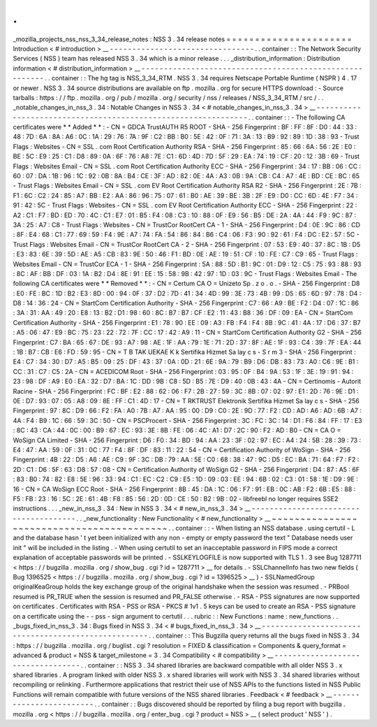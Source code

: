 .
.
_mozilla_projects_nss_nss_3_34_release_notes
:
NSS
3
.
34
release
notes
=
=
=
=
=
=
=
=
=
=
=
=
=
=
=
=
=
=
=
=
=
=
Introduction
<
#
introduction
>
__
-
-
-
-
-
-
-
-
-
-
-
-
-
-
-
-
-
-
-
-
-
-
-
-
-
-
-
-
-
-
-
-
.
.
container
:
:
The
Network
Security
Services
(
NSS
)
team
has
released
NSS
3
.
34
which
is
a
minor
release
.
.
.
_distribution_information
:
Distribution
information
<
#
distribution_information
>
__
-
-
-
-
-
-
-
-
-
-
-
-
-
-
-
-
-
-
-
-
-
-
-
-
-
-
-
-
-
-
-
-
-
-
-
-
-
-
-
-
-
-
-
-
-
-
-
-
-
-
-
-
-
-
-
-
.
.
container
:
:
The
hg
tag
is
NSS_3_34_RTM
.
NSS
3
.
34
requires
Netscape
Portable
Runtime
(
NSPR
)
4
.
17
or
newer
.
NSS
3
.
34
source
distributions
are
available
on
ftp
.
mozilla
.
org
for
secure
HTTPS
download
:
-
Source
tarballs
:
https
:
/
/
ftp
.
mozilla
.
org
/
pub
/
mozilla
.
org
/
security
/
nss
/
releases
/
NSS_3_34_RTM
/
src
/
.
.
_notable_changes_in_nss_3
.
34
:
Notable
Changes
in
NSS
3
.
34
<
#
notable_changes_in_nss_3
.
34
>
__
-
-
-
-
-
-
-
-
-
-
-
-
-
-
-
-
-
-
-
-
-
-
-
-
-
-
-
-
-
-
-
-
-
-
-
-
-
-
-
-
-
-
-
-
-
-
-
-
-
-
-
-
-
-
-
-
-
-
-
-
-
-
.
.
container
:
:
-
The
following
CA
certificates
were
*
*
Added
*
*
:
-
CN
=
GDCA
TrustAUTH
R5
ROOT
-
SHA
-
256
Fingerprint
:
BF
:
FF
:
8F
:
D0
:
44
:
33
:
48
:
7D
:
6A
:
8A
:
A6
:
0C
:
1A
:
29
:
76
:
7A
:
9F
:
C2
:
BB
:
B0
:
5E
:
42
:
0F
:
71
:
3A
:
13
:
B9
:
92
:
89
:
1D
:
38
:
93
-
Trust
Flags
:
Websites
-
CN
=
SSL
.
com
Root
Certification
Authority
RSA
-
SHA
-
256
Fingerprint
:
85
:
66
:
6A
:
56
:
2E
:
E0
:
BE
:
5C
:
E9
:
25
:
C1
:
D8
:
89
:
0A
:
6F
:
76
:
A8
:
7E
:
C1
:
6D
:
4D
:
7D
:
5F
:
29
:
EA
:
74
:
19
:
CF
:
20
:
12
:
3B
:
69
-
Trust
Flags
:
Websites
Email
-
CN
=
SSL
.
com
Root
Certification
Authority
ECC
-
SHA
-
256
Fingerprint
:
34
:
17
:
BB
:
06
:
CC
:
60
:
07
:
DA
:
1B
:
96
:
1C
:
92
:
0B
:
8A
:
B4
:
CE
:
3F
:
AD
:
82
:
0E
:
4A
:
A3
:
0B
:
9A
:
CB
:
C4
:
A7
:
4E
:
BD
:
CE
:
BC
:
65
-
Trust
Flags
:
Websites
Email
-
CN
=
SSL
.
com
EV
Root
Certification
Authority
RSA
R2
-
SHA
-
256
Fingerprint
:
2E
:
7B
:
F1
:
6C
:
C2
:
24
:
85
:
A7
:
BB
:
E2
:
AA
:
86
:
96
:
75
:
07
:
61
:
B0
:
AE
:
39
:
BE
:
3B
:
2F
:
E9
:
D0
:
CC
:
6D
:
4E
:
F7
:
34
:
91
:
42
:
5C
-
Trust
Flags
:
Websites
-
CN
=
SSL
.
com
EV
Root
Certification
Authority
ECC
-
SHA
-
256
Fingerprint
:
22
:
A2
:
C1
:
F7
:
BD
:
ED
:
70
:
4C
:
C1
:
E7
:
01
:
B5
:
F4
:
08
:
C3
:
10
:
88
:
0F
:
E9
:
56
:
B5
:
DE
:
2A
:
4A
:
44
:
F9
:
9C
:
87
:
3A
:
25
:
A7
:
C8
-
Trust
Flags
:
Websites
-
CN
=
TrustCor
RootCert
CA
-
1
-
SHA
-
256
Fingerprint
:
D4
:
0E
:
9C
:
86
:
CD
:
8F
:
E4
:
68
:
C1
:
77
:
69
:
59
:
F4
:
9E
:
A7
:
74
:
FA
:
54
:
86
:
84
:
B6
:
C4
:
06
:
F3
:
90
:
92
:
61
:
F4
:
DC
:
E2
:
57
:
5C
-
Trust
Flags
:
Websites
Email
-
CN
=
TrustCor
RootCert
CA
-
2
-
SHA
-
256
Fingerprint
:
07
:
53
:
E9
:
40
:
37
:
8C
:
1B
:
D5
:
E3
:
83
:
6E
:
39
:
5D
:
AE
:
A5
:
CB
:
83
:
9E
:
50
:
46
:
F1
:
BD
:
0E
:
AE
:
19
:
51
:
CF
:
10
:
FE
:
C7
:
C9
:
65
-
Trust
Flags
:
Websites
Email
-
CN
=
TrustCor
ECA
-
1
-
SHA
-
256
Fingerprint
:
5A
:
88
:
5D
:
B1
:
9C
:
01
:
D9
:
12
:
C5
:
75
:
93
:
88
:
93
:
8C
:
AF
:
BB
:
DF
:
03
:
1A
:
B2
:
D4
:
8E
:
91
:
EE
:
15
:
58
:
9B
:
42
:
97
:
1D
:
03
:
9C
-
Trust
Flags
:
Websites
Email
-
The
following
CA
certificates
were
*
*
Removed
*
*
:
-
CN
=
Certum
CA
O
=
Unizeto
Sp
.
z
o
.
o
.
-
SHA
-
256
Fingerprint
:
D8
:
E0
:
FE
:
BC
:
1D
:
B2
:
E3
:
8D
:
00
:
94
:
0F
:
37
:
D2
:
7D
:
41
:
34
:
4D
:
99
:
3E
:
73
:
4B
:
99
:
D5
:
65
:
6D
:
97
:
78
:
D4
:
D8
:
14
:
36
:
24
-
CN
=
StartCom
Certification
Authority
-
SHA
-
256
Fingerprint
:
C7
:
66
:
A9
:
BE
:
F2
:
D4
:
07
:
1C
:
86
:
3A
:
31
:
AA
:
49
:
20
:
E8
:
13
:
B2
:
D1
:
98
:
60
:
8C
:
B7
:
B7
:
CF
:
E2
:
11
:
43
:
B8
:
36
:
DF
:
09
:
EA
-
CN
=
StartCom
Certification
Authority
-
SHA
-
256
Fingerprint
:
E1
:
78
:
90
:
EE
:
09
:
A3
:
FB
:
F4
:
F4
:
8B
:
9C
:
41
:
4A
:
17
:
D6
:
37
:
B7
:
A5
:
06
:
47
:
E9
:
BC
:
75
:
23
:
22
:
72
:
7F
:
CC
:
17
:
42
:
A9
:
11
-
CN
=
StartCom
Certification
Authority
G2
-
SHA
-
256
Fingerprint
:
C7
:
BA
:
65
:
67
:
DE
:
93
:
A7
:
98
:
AE
:
1F
:
AA
:
79
:
1E
:
71
:
2D
:
37
:
8F
:
AE
:
1F
:
93
:
C4
:
39
:
7F
:
EA
:
44
:
1B
:
B7
:
CB
:
E6
:
FD
:
59
:
95
-
CN
=
T
B
TAK
UEKAE
K
k
Sertifika
Hizmet
Sa
lay
c
s
-
S
r
m
3
-
SHA
-
256
Fingerprint
:
E4
:
C7
:
34
:
30
:
D7
:
A5
:
B5
:
09
:
25
:
DF
:
43
:
37
:
0A
:
0D
:
21
:
6E
:
9A
:
79
:
B9
:
D6
:
DB
:
83
:
73
:
A0
:
C6
:
9E
:
B1
:
CC
:
31
:
C7
:
C5
:
2A
-
CN
=
ACEDICOM
Root
-
SHA
-
256
Fingerprint
:
03
:
95
:
0F
:
B4
:
9A
:
53
:
1F
:
3E
:
19
:
91
:
94
:
23
:
98
:
DF
:
A9
:
E0
:
EA
:
32
:
D7
:
BA
:
1C
:
DD
:
9B
:
C8
:
5D
:
B5
:
7E
:
D9
:
40
:
0B
:
43
:
4A
-
CN
=
Certinomis
-
Autorit
Racine
-
SHA
-
256
Fingerprint
:
FC
:
BF
:
E2
:
88
:
62
:
06
:
F7
:
2B
:
27
:
59
:
3C
:
8B
:
07
:
02
:
97
:
E1
:
2D
:
76
:
9E
:
D1
:
0E
:
D7
:
93
:
07
:
05
:
A8
:
09
:
8E
:
FF
:
C1
:
4D
:
17
-
CN
=
T
RKTRUST
Elektronik
Sertifika
Hizmet
Sa
lay
c
s
-
SHA
-
256
Fingerprint
:
97
:
8C
:
D9
:
66
:
F2
:
FA
:
A0
:
7B
:
A7
:
AA
:
95
:
00
:
D9
:
C0
:
2E
:
9D
:
77
:
F2
:
CD
:
AD
:
A6
:
AD
:
6B
:
A7
:
4A
:
F4
:
B9
:
1C
:
66
:
59
:
3C
:
50
-
CN
=
PSCProcert
-
SHA
-
256
Fingerprint
:
3C
:
FC
:
3C
:
14
:
D1
:
F6
:
84
:
FF
:
17
:
E3
:
8C
:
43
:
CA
:
44
:
0C
:
00
:
B9
:
67
:
EC
:
93
:
3E
:
8B
:
FE
:
06
:
4C
:
A1
:
D7
:
2C
:
90
:
F2
:
AD
:
B0
-
CN
=
CA
O
=
WoSign
CA
Limited
-
SHA
-
256
Fingerprint
:
D6
:
F0
:
34
:
BD
:
94
:
AA
:
23
:
3F
:
02
:
97
:
EC
:
A4
:
24
:
5B
:
28
:
39
:
73
:
E4
:
47
:
AA
:
59
:
0F
:
31
:
0C
:
77
:
F4
:
8F
:
DF
:
83
:
11
:
22
:
54
-
CN
=
Certification
Authority
of
WoSign
-
SHA
-
256
Fingerprint
:
4B
:
22
:
D5
:
A6
:
AE
:
C9
:
9F
:
3C
:
DB
:
79
:
AA
:
5E
:
C0
:
68
:
38
:
47
:
9C
:
D5
:
EC
:
BA
:
71
:
64
:
F7
:
F2
:
2D
:
C1
:
D6
:
5F
:
63
:
D8
:
57
:
08
-
CN
=
Certification
Authority
of
WoSign
G2
-
SHA
-
256
Fingerprint
:
D4
:
87
:
A5
:
6F
:
83
:
B0
:
74
:
82
:
E8
:
5E
:
96
:
33
:
94
:
C1
:
EC
:
C2
:
C9
:
E5
:
1D
:
09
:
03
:
EE
:
94
:
6B
:
02
:
C3
:
01
:
58
:
1E
:
D9
:
9E
:
16
-
CN
=
CA
WoSign
ECC
Root
-
SHA
-
256
Fingerprint
:
8B
:
45
:
DA
:
1C
:
06
:
F7
:
91
:
EB
:
0C
:
AB
:
F2
:
6B
:
E5
:
88
:
F5
:
FB
:
23
:
16
:
5C
:
2E
:
61
:
4B
:
F8
:
85
:
56
:
2D
:
0D
:
CE
:
50
:
B2
:
9B
:
02
-
libfreebl
no
longer
requires
SSE2
instructions
.
.
.
_new_in_nss_3
.
34
:
New
in
NSS
3
.
34
<
#
new_in_nss_3
.
34
>
__
-
-
-
-
-
-
-
-
-
-
-
-
-
-
-
-
-
-
-
-
-
-
-
-
-
-
-
-
-
-
-
-
-
-
-
-
-
-
.
.
_new_functionality
:
New
Functionality
<
#
new_functionality
>
__
~
~
~
~
~
~
~
~
~
~
~
~
~
~
~
~
~
~
~
~
~
~
~
~
~
~
~
~
~
~
~
~
~
~
~
~
~
~
~
~
~
~
.
.
container
:
:
-
When
listing
an
NSS
database
.
using
certutil
-
L
and
the
database
hasn
'
t
yet
been
initialized
with
any
non
-
empty
or
empty
password
the
text
"
Database
needs
user
init
"
will
be
included
in
the
listing
.
-
When
using
certutil
to
set
an
inacceptable
password
in
FIPS
mode
a
correct
explanation
of
acceptable
passwords
will
be
printed
.
-
SSLKEYLOGFILE
is
now
supported
with
TLS
1
.
3
see
Bug
1287711
<
https
:
/
/
bugzilla
.
mozilla
.
org
/
show_bug
.
cgi
?
id
=
1287711
>
__
for
details
.
-
SSLChannelInfo
has
two
new
fields
(
Bug
1396525
<
https
:
/
/
bugzilla
.
mozilla
.
org
/
show_bug
.
cgi
?
id
=
1396525
>
__
)
-
SSLNamedGroup
originalKeaGroup
holds
the
key
exchange
group
of
the
original
handshake
when
the
session
was
resumed
.
-
PRBool
resumed
is
PR_TRUE
when
the
session
is
resumed
and
PR_FALSE
otherwise
.
-
RSA
-
PSS
signatures
are
now
supported
on
certificates
.
Certificates
with
RSA
-
PSS
or
RSA
-
PKCS
#
1v1
.
5
keys
can
be
used
to
create
an
RSA
-
PSS
signature
on
a
certificate
using
the
-
-
pss
-
sign
argument
to
certutil
.
.
.
rubric
:
:
New
Functions
:
name
:
new_functions
.
.
_bugs_fixed_in_nss_3
.
34
:
Bugs
fixed
in
NSS
3
.
34
<
#
bugs_fixed_in_nss_3
.
34
>
__
-
-
-
-
-
-
-
-
-
-
-
-
-
-
-
-
-
-
-
-
-
-
-
-
-
-
-
-
-
-
-
-
-
-
-
-
-
-
-
-
-
-
-
-
-
-
-
-
-
-
-
-
.
.
container
:
:
This
Bugzilla
query
returns
all
the
bugs
fixed
in
NSS
3
.
34
:
https
:
/
/
bugzilla
.
mozilla
.
org
/
buglist
.
cgi
?
resolution
=
FIXED
&
classification
=
Components
&
query_format
=
advanced
&
product
=
NSS
&
target_milestone
=
3
.
34
Compatibility
<
#
compatibility
>
__
-
-
-
-
-
-
-
-
-
-
-
-
-
-
-
-
-
-
-
-
-
-
-
-
-
-
-
-
-
-
-
-
-
-
.
.
container
:
:
NSS
3
.
34
shared
libraries
are
backward
compatible
with
all
older
NSS
3
.
x
shared
libraries
.
A
program
linked
with
older
NSS
3
.
x
shared
libraries
will
work
with
NSS
3
.
34
shared
libraries
without
recompiling
or
relinking
.
Furthermore
applications
that
restrict
their
use
of
NSS
APIs
to
the
functions
listed
in
NSS
Public
Functions
will
remain
compatible
with
future
versions
of
the
NSS
shared
libraries
.
Feedback
<
#
feedback
>
__
-
-
-
-
-
-
-
-
-
-
-
-
-
-
-
-
-
-
-
-
-
-
-
-
.
.
container
:
:
Bugs
discovered
should
be
reported
by
filing
a
bug
report
with
bugzilla
.
mozilla
.
org
<
https
:
/
/
bugzilla
.
mozilla
.
org
/
enter_bug
.
cgi
?
product
=
NSS
>
__
(
select
product
'
NSS
'
)
.
